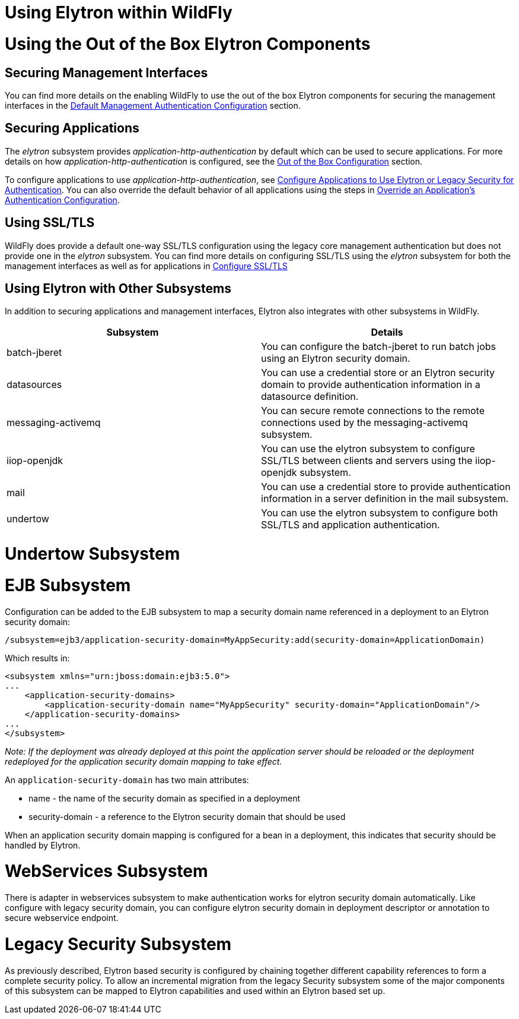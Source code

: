 Using Elytron within WildFly
============================

[[using-the-out-of-the-box-elytron-components]]
= Using the Out of the Box Elytron Components

[[securing-management-interfaces]]
== Securing Management Interfaces

You can find more details on the enabling WildFly to use the out of the
box Elytron components for securing the management interfaces in the
link:Elytron_Subsystem.html#src-557147_ElytronSubsystem-DefaultManagementAuthenticationConfiguration[Default
Management Authentication Configuration] section.

[[securing-applications]]
== Securing Applications

The _elytron_ subsystem provides _application-http-authentication_ by
default which can be used to secure applications. For more details on
how _application-http-authentication_ is configured, see the
link:Elytron_Subsystem.html#src-557147_ElytronSubsystem-OutoftheBoxConfiguration[Out
of the Box Configuration] section.

To configure applications to use _application-http-authentication_, see
link:Using_the_Elytron_Subsystem.html#src-557140_UsingtheElytronSubsystem-ConfigureApplicationstoUseElytronorLegacySecurityforAuthentication[Configure
Applications to Use Elytron or Legacy Security for Authentication]. You
can also override the default behavior of all applications using the
steps in
link:Using_the_Elytron_Subsystem.html#src-557140_safe-id-VXNpbmd0aGVFbHl0cm9uU3Vic3lzdGVtLU92ZXJyaWRlYW5BcHBsaWNhdGlvbidzQXV0aGVudGljYXRpb25Db25maWd1cmF0aW9u[Override
an Application's Authentication Configuration].

[[using-ssltls]]
== Using SSL/TLS

WildFly does provide a default one-way SSL/TLS configuration using the
legacy core management authentication but does not provide one in the
_elytron_ subsystem. You can find more details on configuring SSL/TLS
using the _elytron_ subsystem for both the management interfaces as well
as for applications in
link:Using_the_Elytron_Subsystem.html#src-557140_UsingtheElytronSubsystem-ssl-tls[Configure
SSL/TLS]

[[using-elytron-with-other-subsystems]]
== Using Elytron with Other Subsystems

In addition to securing applications and management interfaces, Elytron
also integrates with other subsystems in WildFly.

[cols=",",]
|=======================================================================
|Subsystem |Details

|batch-jberet |You can configure the batch-jberet to run batch jobs
using an Elytron security domain.

|datasources |You can use a credential store or an Elytron security
domain to provide authentication information in a datasource definition.

|messaging-activemq |You can secure remote connections to the remote
connections used by the messaging-activemq subsystem.

|iiop-openjdk |You can use the elytron subsystem to configure SSL/TLS
between clients and servers using the iiop-openjdk subsystem.

|mail |You can use a credential store to provide authentication
information in a server definition in the mail subsystem.

|undertow |You can use the elytron subsystem to configure both SSL/TLS
and application authentication.
|=======================================================================

[[undertow-subsystem]]
= Undertow Subsystem

[[ejb-subsystem]]
= EJB Subsystem

Configuration can be added to the EJB subsystem to map a security domain
name referenced in a deployment to an Elytron security domain:

[source,java]
----
/subsystem=ejb3/application-security-domain=MyAppSecurity:add(security-domain=ApplicationDomain)
----

Which results in:

[source,java]
----
<subsystem xmlns="urn:jboss:domain:ejb3:5.0">
...
    <application-security-domains>
        <application-security-domain name="MyAppSecurity" security-domain="ApplicationDomain"/>
    </application-security-domains>
...
</subsystem>
----

_Note: If the deployment was already deployed at this point the
application server should be reloaded or the deployment redeployed for
the application security domain mapping to take effect._

An `application-security-domain` has two main attributes:

* name - the name of the security domain as specified in a deployment
* security-domain - a reference to the Elytron security domain that
should be used

When an application security domain mapping is configured for a bean in
a deployment, this indicates that security should be handled by Elytron.

[[webservices-subsystem]]
= WebServices Subsystem

There is adapter in webservices subsystem to make authentication works
for elytron security domain automatically. Like configure with legacy
security domain, you can configure elytron security domain in deployment
descriptor or annotation to secure webservice endpoint.

[[legacy-security-subsystem]]
= Legacy Security Subsystem

As previously described, Elytron based security is configured by
chaining together different capability references to form a complete
security policy. To allow an incremental migration from the legacy
Security subsystem some of the major components of this subsystem can be
mapped to Elytron capabilities and used within an Elytron based set up.
